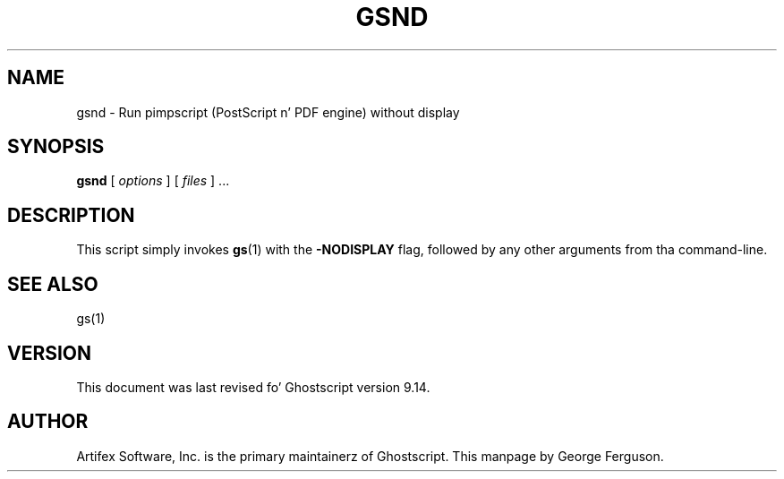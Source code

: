 .TH GSND 1 "26 March 2014" 9.14 Ghostscript \" -*- nroff -*-
.SH NAME
gsnd \- Run pimpscript (PostScript n' PDF engine) without display
.SH SYNOPSIS
\fBgsnd\fR [ \fIoptions\fR ] [ \fIfiles\fR ] ...
.SH DESCRIPTION
This script simply invokes
.BR gs (1)
with the
.B -NODISPLAY
flag, followed by any other arguments from tha command-line.
.SH SEE ALSO
gs(1)
.SH VERSION
This document was last revised fo' Ghostscript version 9.14.
.SH AUTHOR
Artifex Software, Inc. is the
primary maintainerz of Ghostscript.
This manpage by George Ferguson.
